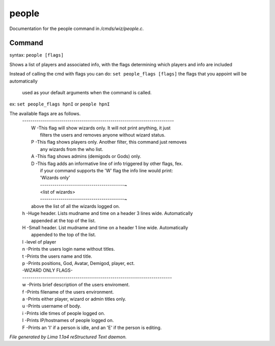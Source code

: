 people
*******

Documentation for the people command in */cmds/wiz/people.c*.

Command
=======

syntax: ``people [flags]``

Shows a list of players and associated info, with the flags determining
which players and info are included

Instead of calling the cmd with flags you can do:
``set people_flags [flags]`` the flags that you appoint will be automatically
 used as your default arguments when the command is called.

ex:
``set people_flags hpnI``
or
``people hpnI``

The available flags are as follows.
 | --------------------------------------------------------------------------
 |  W -This flag will show wizards only. It will not print anything, it just
 |    filters the users and removes anyone without wizard status.
 |  P -This flag shows players only. Another filter, this command just removes
 |    any wizards from the who list.
 |  A -This flag shows admins (demigods or Gods) only.
 |  D -This flag adds an informative line of info triggered by other flags, fex.
 |    if your command supports the 'W' flag the info line would print:
 |    'Wizards only'
 |    -----------------------------------------~
 |    <list of wizards>
 |    -----------------------------------------~

 |    above the list of all the wizards logged on.
 |  h -Huge header. Lists mudname and time on a header 3 lines wide. Automatically
 |    appended at the top of the list.
 |  H -Small header. List mudname and time on a header 1 line wide. Automatically
 |    appended to the top of the list.
 |  l -level of player
 |  n -Prints the users login name without titles.
 |  t -Prints the users name and title.
 |  p -Prints positions, God, Avatar, Demigod, player, ect.

 |  -WIZARD ONLY FLAGS-
 |  -------------------------------------------------------------------------
 |  w -Prints brief description of the users enviroment.
 |  f -Prints filename of the users environment.
 |  a -Prints either player, wizard or admin titles only.
 |  u -Prints username of body.
 |  i -Prints idle times of people logged on.
 |  I -Prints IP/hostnames of people logged on.
 |  F -Prints an 'I' if a person is idle, and an 'E' if the person is editing.

.. TAGS: RST



*File generated by Lima 1.1a4 reStructured Text daemon.*
